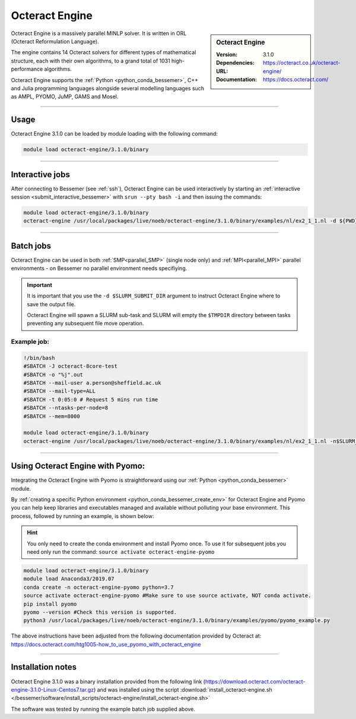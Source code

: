 Octeract Engine
===============


.. sidebar:: Octeract Engine

   :Version: 3.1.0
   :Dependencies: 
   :URL: https://octeract.co.uk/octeract-engine/
   :Documentation: https://docs.octeract.com/

Octeract Engine is a massively parallel MINLP solver. It is written in ORL (Octeract Reformulation Language).

The engine contains 14 Octeract solvers for different types of mathematical structure, 
each with their own algorithms, to a grand total of 1031 high-performance algorithms.

Octeract Engine supports the :ref:`Python <python_conda_bessemer>`, C++ and Julia programming languages 
alongside several modelling languages such as AMPL, PYOMO, JuMP, GAMS and Mosel.

-----------

Usage
-----

Octeract Engine 3.1.0 can be loaded by module loading with the following command:

.. code-block:: bash

    module load octeract-engine/3.1.0/binary

-----------

Interactive jobs
----------------

After connecting to Bessemer (see :ref:`ssh`), Octeract Engine can be used interactively by starting an :ref:`interactive session <submit_interactive_bessemer>` with ``srun --pty bash -i`` 
and then issuing the commands:

.. code-block:: bash

    module load octeract-engine/3.1.0/binary
    octeract-engine /usr/local/packages/live/noeb/octeract-engine/3.1.0/binary/examples/nl/ex2_1_1.nl -d ${PWD}

-----------

Batch jobs
----------

Octeract Engine can be used in both :ref:`SMP<parallel_SMP>` (single node only) and 
:ref:`MPI<parallel_MPI>` parallel environments - on Bessemer no parallel environment needs specifiying.

.. important::

    It is important that you use the ``-d $SLURM_SUBMIT_DIR`` argument to instruct Octeract Engine 
    where to save the output file.

    Octeract Engine will spawn a SLURM sub-task and SLURM will empty the ``$TMPDIR`` directory 
    between tasks preventing any subsequent file move operation.

Example job:
^^^^^^^^^^^^

.. code-block:: bash

    !/bin/bash
    #SBATCH -J octeract-8core-test
    #SBATCH -o "%j".out
    #SBATCH --mail-user a.person@sheffield.ac.uk
    #SBATCH --mail-type=ALL
    #SBATCH -t 0:05:0 # Request 5 mins run time
    #SBATCH --ntasks-per-node=8
    #SBATCH --mem=8000
    ​
    module load octeract-engine/3.1.0/binary
    octeract-engine /usr/local/packages/live/noeb/octeract-engine/3.1.0/binary/examples/nl/ex2_1_1.nl -n$SLURM_NTASKS -d $SLURM_SUBMIT_DIR

-----------

Using Octeract Engine with Pyomo:
---------------------------------

Integrating the Octeract Engine with Pyomo is straightforward using our :ref:`Python <python_conda_bessemer>` module.

By :ref:`creating a specific Python environment <python_conda_bessemer_create_env>` for Octeract Engine and Pyomo you can help keep libraries and executables 
managed and available without polluting your base environment. This process, followed by running an example, is shown below:

.. hint::

    You only need to create the conda environment and install Pyomo once. To use it for subsequent jobs you need only 
    run the command: ``source activate octeract-engine-pyomo``

.. code-block:: bash

    module load octeract-engine/3.1.0/binary
    module load Anaconda3/2019.07
    conda create -n octeract-engine-pyomo python=3.7
    source activate octeract-engine-pyomo #Make sure to use source activate, NOT conda activate.
    pip install pyomo
    pyomo --version #Check this version is supported.
    python3 /usr/local/packages/live/noeb/octeract-engine/3.1.0/binary/examples/pyomo/pyomo_example.py


The above instructions have been adjusted from the following documentation provided by Octeract 
at: https://docs.octeract.com/htg1005-how_to_use_pyomo_with_octeract_engine

-----------

Installation notes
------------------

Octeract Engine 3.1.0 was a binary installation provided from the 
following link (https://download.octeract.com/octeract-engine-3.1.0-Linux-Centos7.tar.gz) and 
was installed using the script
:download:`install_octeract-engine.sh </bessemer/software/install_scripts/octeract-engine/install_octeract-engine.sh>`

The software was tested by running the example batch job supplied above.